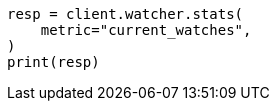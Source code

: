 // This file is autogenerated, DO NOT EDIT
// rest-api/watcher/stats.asciidoc:112

[source, python]
----
resp = client.watcher.stats(
    metric="current_watches",
)
print(resp)
----
